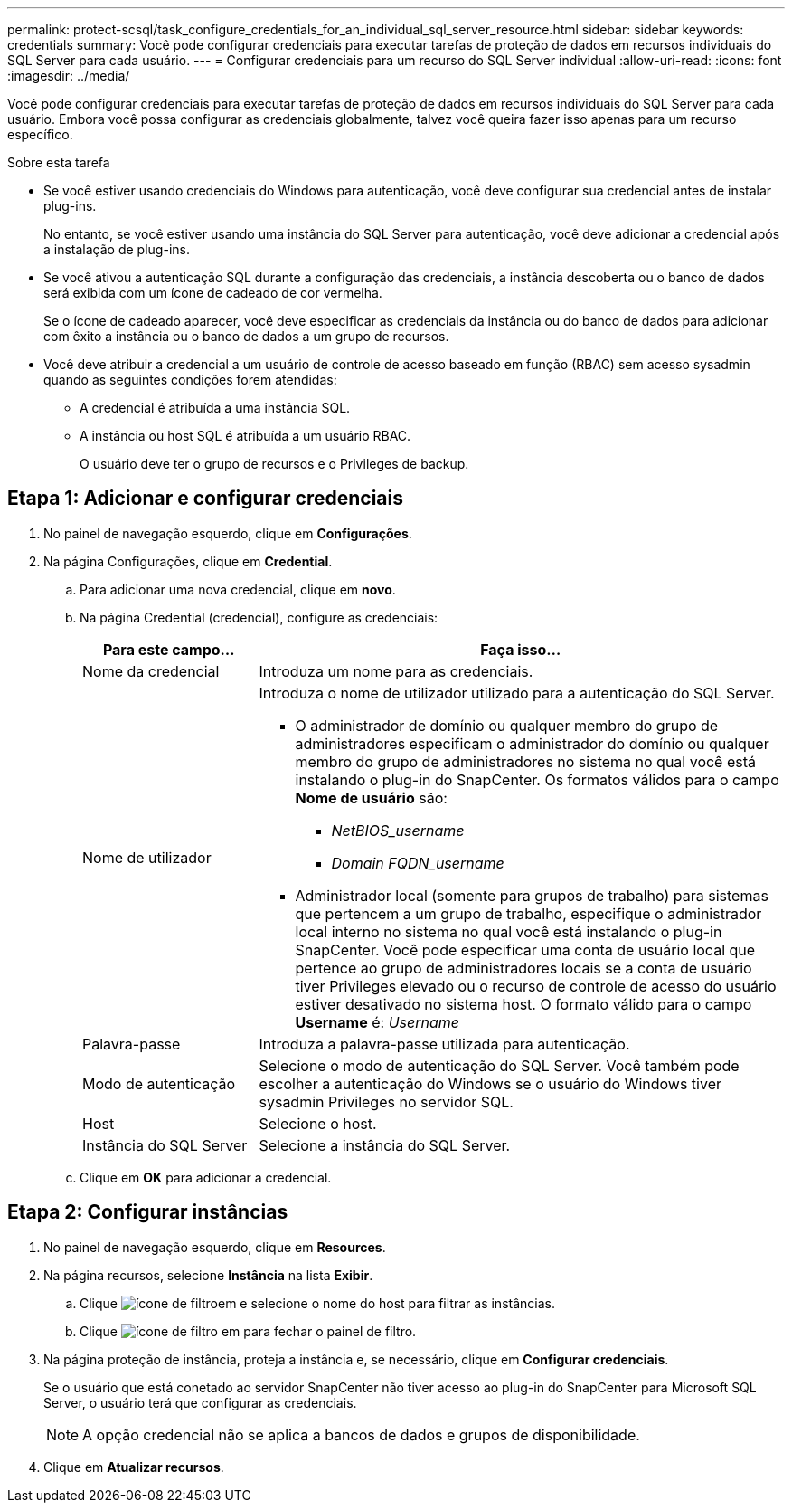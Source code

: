 ---
permalink: protect-scsql/task_configure_credentials_for_an_individual_sql_server_resource.html 
sidebar: sidebar 
keywords: credentials 
summary: Você pode configurar credenciais para executar tarefas de proteção de dados em recursos individuais do SQL Server para cada usuário. 
---
= Configurar credenciais para um recurso do SQL Server individual
:allow-uri-read: 
:icons: font
:imagesdir: ../media/


[role="lead"]
Você pode configurar credenciais para executar tarefas de proteção de dados em recursos individuais do SQL Server para cada usuário. Embora você possa configurar as credenciais globalmente, talvez você queira fazer isso apenas para um recurso específico.

.Sobre esta tarefa
* Se você estiver usando credenciais do Windows para autenticação, você deve configurar sua credencial antes de instalar plug-ins.
+
No entanto, se você estiver usando uma instância do SQL Server para autenticação, você deve adicionar a credencial após a instalação de plug-ins.

* Se você ativou a autenticação SQL durante a configuração das credenciais, a instância descoberta ou o banco de dados será exibida com um ícone de cadeado de cor vermelha.
+
Se o ícone de cadeado aparecer, você deve especificar as credenciais da instância ou do banco de dados para adicionar com êxito a instância ou o banco de dados a um grupo de recursos.

* Você deve atribuir a credencial a um usuário de controle de acesso baseado em função (RBAC) sem acesso sysadmin quando as seguintes condições forem atendidas:
+
** A credencial é atribuída a uma instância SQL.
** A instância ou host SQL é atribuída a um usuário RBAC.
+
O usuário deve ter o grupo de recursos e o Privileges de backup.







== Etapa 1: Adicionar e configurar credenciais

. No painel de navegação esquerdo, clique em *Configurações*.
. Na página Configurações, clique em *Credential*.
+
.. Para adicionar uma nova credencial, clique em *novo*.
.. Na página Credential (credencial), configure as credenciais:
+
[cols="1,3"]
|===
| Para este campo... | Faça isso... 


 a| 
Nome da credencial
 a| 
Introduza um nome para as credenciais.



 a| 
Nome de utilizador
 a| 
Introduza o nome de utilizador utilizado para a autenticação do SQL Server.

*** O administrador de domínio ou qualquer membro do grupo de administradores especificam o administrador do domínio ou qualquer membro do grupo de administradores no sistema no qual você está instalando o plug-in do SnapCenter. Os formatos válidos para o campo *Nome de usuário* são:
+
**** _NetBIOS_username_
**** _Domain FQDN_username_


*** Administrador local (somente para grupos de trabalho) para sistemas que pertencem a um grupo de trabalho, especifique o administrador local interno no sistema no qual você está instalando o plug-in SnapCenter. Você pode especificar uma conta de usuário local que pertence ao grupo de administradores locais se a conta de usuário tiver Privileges elevado ou o recurso de controle de acesso do usuário estiver desativado no sistema host. O formato válido para o campo *Username* é: _Username_




 a| 
Palavra-passe
 a| 
Introduza a palavra-passe utilizada para autenticação.



 a| 
Modo de autenticação
 a| 
Selecione o modo de autenticação do SQL Server. Você também pode escolher a autenticação do Windows se o usuário do Windows tiver sysadmin Privileges no servidor SQL.



 a| 
Host
 a| 
Selecione o host.



 a| 
Instância do SQL Server
 a| 
Selecione a instância do SQL Server.

|===
.. Clique em *OK* para adicionar a credencial.






== Etapa 2: Configurar instâncias

. No painel de navegação esquerdo, clique em *Resources*.
. Na página recursos, selecione *Instância* na lista *Exibir*.
+
.. Clique image:../media/filter_icon.gif["ícone de filtro"]em e selecione o nome do host para filtrar as instâncias.
.. Clique image:../media/filter_icon.gif["ícone de filtro"] em para fechar o painel de filtro.


. Na página proteção de instância, proteja a instância e, se necessário, clique em *Configurar credenciais*.
+
Se o usuário que está conetado ao servidor SnapCenter não tiver acesso ao plug-in do SnapCenter para Microsoft SQL Server, o usuário terá que configurar as credenciais.

+

NOTE: A opção credencial não se aplica a bancos de dados e grupos de disponibilidade.

. Clique em *Atualizar recursos*.


